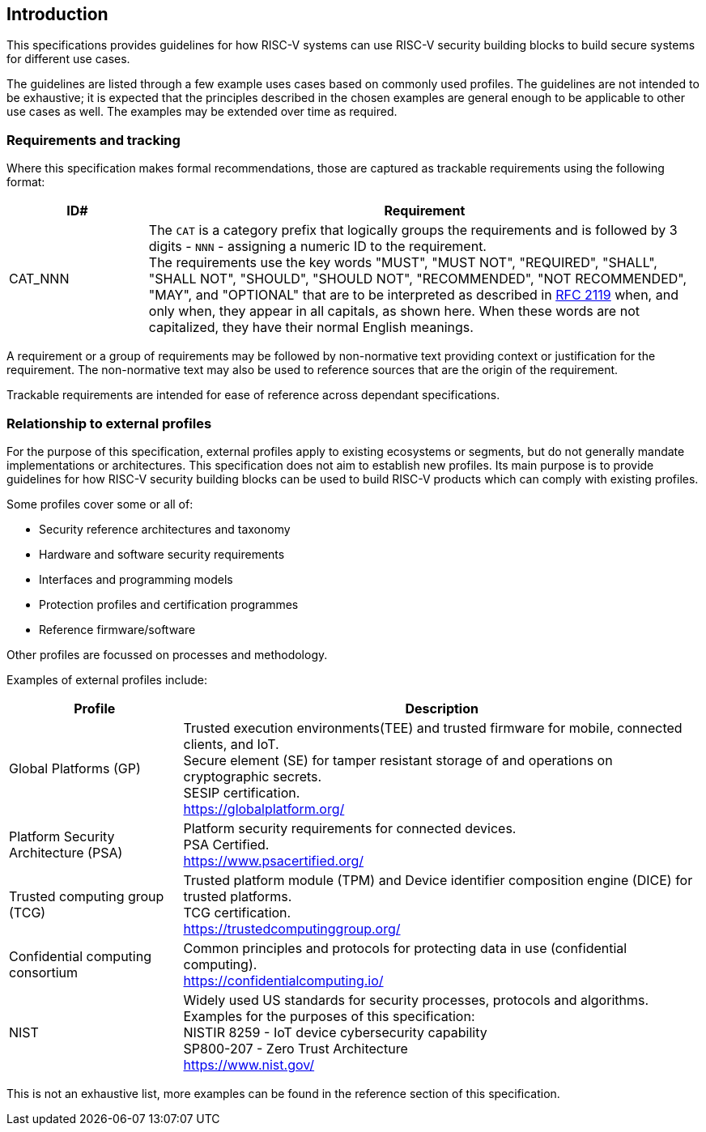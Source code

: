 
[[chapter1]]

== Introduction

This specifications provides guidelines for how RISC-V systems can use RISC-V security building blocks to build secure systems for different use cases.

The guidelines are listed through a few example uses cases based on commonly used profiles. The guidelines are not intended to be exhaustive; it is expected that the principles described in the chosen examples are general enough to be applicable to other use cases as well. The examples may be extended over time as required.

=== Requirements and tracking

Where this specification makes formal recommendations, those are captured as trackable requirements using the following format:

[width=100%]
[%header, cols="5,20"]
|===
| ID#     
| Requirement

| CAT_NNN  
| The `CAT` is a category prefix that logically groups the requirements and is followed by 3 digits - `NNN` - assigning a numeric ID to the requirement. +
The requirements use the key words "MUST", "MUST NOT", "REQUIRED", "SHALL", "SHALL NOT", "SHOULD", "SHOULD NOT", "RECOMMENDED", "NOT RECOMMENDED", "MAY", and "OPTIONAL" that are to be interpreted as described in https://www.ietf.org/rfc/rfc2119.txt[RFC 2119] when, and only when, they appear in all capitals, as shown here. When these words are not capitalized, they have their normal English meanings.             
|===

A requirement or a group of requirements may be followed by non-normative text providing context or justification for the requirement. The non-normative text may also be used to reference sources that are the origin of the requirement.

Trackable requirements are intended for ease of reference across dependant specifications. 

=== Relationship to external profiles

For the purpose of this specification, external profiles apply to existing ecosystems or segments, but do not generally mandate implementations or architectures. This specification does not aim to establish new profiles. Its main purpose is to provide guidelines for how RISC-V security building blocks can be used to build RISC-V products which can comply with existing profiles.

Some profiles cover some or all of:

* Security reference architectures and taxonomy
* Hardware and software security requirements
* Interfaces and programming models
* Protection profiles and certification programmes
* Reference firmware/software

Other profiles are focussed on processes and methodology.

Examples of external profiles include:

[width=100%]
[%header, cols="5,15"]
|===
| Profile     
| Description

| Global Platforms (GP)
| Trusted execution environments(TEE) and trusted firmware for mobile, connected clients, and IoT. +
Secure element (SE) for tamper resistant storage of and operations on cryptographic secrets. +
SESIP certification. +
https://globalplatform.org/

| Platform Security Architecture (PSA) 
| Platform security requirements for connected devices. +
PSA Certified. +
https://www.psacertified.org/


| Trusted computing group (TCG)
| Trusted platform module (TPM) and Device identifier composition engine (DICE) for trusted platforms. +
TCG certification. +
https://trustedcomputinggroup.org/


| Confidential computing consortium
| Common principles and protocols for protecting data in use (confidential computing). +
https://confidentialcomputing.io/

| NIST 
| Widely used US standards for security processes, protocols and algorithms. Examples for the purposes of this specification: +
NISTIR 8259 - IoT device cybersecurity capability + 
SP800-207 - Zero Trust Architecture +
https://www.nist.gov/
|===

This is not an exhaustive list, more examples can be found in the reference section of this specification. 
